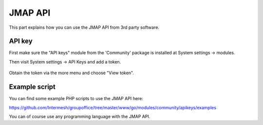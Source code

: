 
JMAP API
==========

This part explains how you can use the JMAP API from 3rd party software.

API key
-------

First make sure the "API keys" module from the 'Community' package is installed at
System settings -> modules.

Then visit System settings -> API Keys and add a token.

.. figure:: /_static/developer/jmap/apikeys.png
   :width: 100%

Obtain the token via the more menu and choose "View token".

Example script
--------------

You can find some example PHP scripts to use the JMAP API here:

https://github.com/Intermesh/groupoffice/tree/master/www/go/modules/community/apikeys/examples

You can of course use any programming language with the JMAP API.